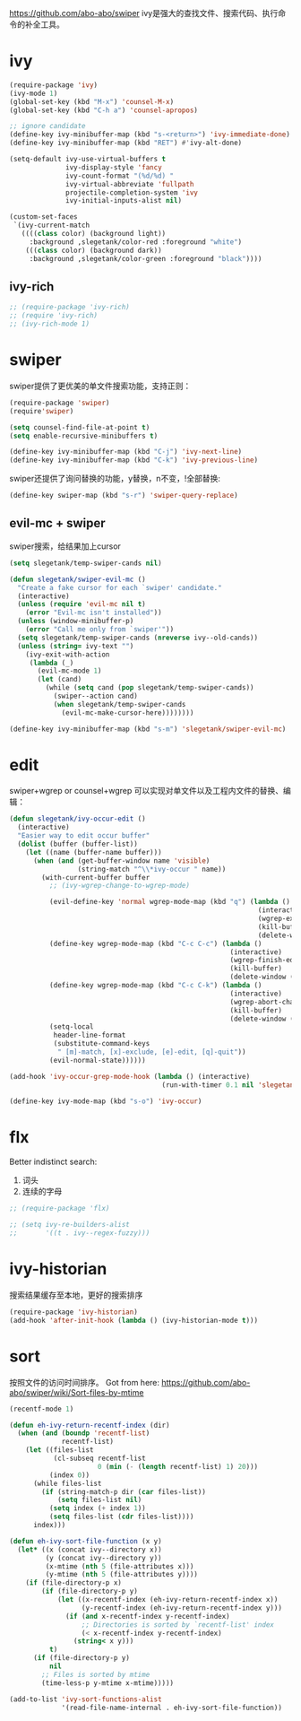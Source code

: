 https://github.com/abo-abo/swiper
ivy是强大的查找文件、搜索代码、执行命令的补全工具。
* ivy
#+BEGIN_SRC emacs-lisp
  (require-package 'ivy)
  (ivy-mode 1)
  (global-set-key (kbd "M-x") 'counsel-M-x)
  (global-set-key (kbd "C-h a") 'counsel-apropos)

  ;; ignore candidate
  (define-key ivy-minibuffer-map (kbd "s-<return>") 'ivy-immediate-done)
  (define-key ivy-minibuffer-map (kbd "RET") #'ivy-alt-done)

  (setq-default ivy-use-virtual-buffers t
                ivy-display-style 'fancy
                ivy-count-format "(%d/%d) "
                ivy-virtual-abbreviate 'fullpath
                projectile-completion-system 'ivy
                ivy-initial-inputs-alist nil)

  (custom-set-faces
   `(ivy-current-match
     ((((class color) (background light))
       :background ,slegetank/color-red :foreground "white")
      (((class color) (background dark))
       :background ,slegetank/color-green :foreground "black"))))
#+END_SRC
** ivy-rich
#+BEGIN_SRC emacs-lisp
  ;; (require-package 'ivy-rich)
  ;; (require 'ivy-rich)
  ;; (ivy-rich-mode 1)
#+END_SRC

* swiper
swiper提供了更优美的单文件搜索功能，支持正则：
#+BEGIN_SRC emacs-lisp
  (require-package 'swiper)
  (require'swiper)

  (setq counsel-find-file-at-point t)
  (setq enable-recursive-minibuffers t)

  (define-key ivy-minibuffer-map (kbd "C-j") 'ivy-next-line)
  (define-key ivy-minibuffer-map (kbd "C-k") 'ivy-previous-line)
#+END_SRC

swiper还提供了询问替换的功能，y替换，n不变，!全部替换:
#+BEGIN_SRC emacs-lisp
  (define-key swiper-map (kbd "s-r") 'swiper-query-replace)
#+END_SRC
** evil-mc + swiper
swiper搜索，给结果加上cursor
#+BEGIN_SRC emacs-lisp
  (setq slegetank/temp-swiper-cands nil)

  (defun slegetank/swiper-evil-mc ()
    "Create a fake cursor for each `swiper' candidate."
    (interactive)
    (unless (require 'evil-mc nil t)
      (error "Evil-mc isn't installed"))
    (unless (window-minibuffer-p)
      (error "Call me only from `swiper'"))
    (setq slegetank/temp-swiper-cands (nreverse ivy--old-cands))
    (unless (string= ivy-text "")
      (ivy-exit-with-action
       (lambda (_)
         (evil-mc-mode 1)
         (let (cand)
           (while (setq cand (pop slegetank/temp-swiper-cands))
             (swiper--action cand)
             (when slegetank/temp-swiper-cands
               (evil-mc-make-cursor-here))))))))

  (define-key ivy-minibuffer-map (kbd "s-m") 'slegetank/swiper-evil-mc)
#+END_SRC

* edit
swiper+wgrep or counsel+wgrep 可以实现对单文件以及工程内文件的替换、编辑：
#+BEGIN_SRC emacs-lisp
  (defun slegetank/ivy-occur-edit ()
    (interactive)
    "Easier way to edit occur buffer"
    (dolist (buffer (buffer-list))
      (let ((name (buffer-name buffer)))
        (when (and (get-buffer-window name 'visible)
                   (string-match "^\\*ivy-occur " name))
          (with-current-buffer buffer
            ;; (ivy-wgrep-change-to-wgrep-mode)

            (evil-define-key 'normal wgrep-mode-map (kbd "q") (lambda ()
                                                                (interactive)
                                                                (wgrep-exit)
                                                                (kill-buffer)
                                                                (delete-window (selected-window))))
            (define-key wgrep-mode-map (kbd "C-c C-c") (lambda ()
                                                         (interactive)
                                                         (wgrep-finish-edit)
                                                         (kill-buffer)
                                                         (delete-window (selected-window))))
            (define-key wgrep-mode-map (kbd "C-c C-k") (lambda ()
                                                         (interactive)
                                                         (wgrep-abort-changes)
                                                         (kill-buffer)
                                                         (delete-window (selected-window))))
            (setq-local
             header-line-format
             (substitute-command-keys
              " [m]-match, [x]-exclude, [e]-edit, [q]-quit"))
            (evil-normal-state))))))

  (add-hook 'ivy-occur-grep-mode-hook (lambda () (interactive)
                                        (run-with-timer 0.1 nil 'slegetank/ivy-occur-edit)))

  (define-key ivy-mode-map (kbd "s-o") 'ivy-occur)
#+END_SRC

* flx
Better indistinct search:
1. 词头
2. 连续的字母

#+BEGIN_SRC emacs-lisp
  ;; (require-package 'flx)

  ;; (setq ivy-re-builders-alist
  ;;       '((t . ivy--regex-fuzzy)))
#+END_SRC

* ivy-historian
搜索结果缓存至本地，更好的搜索排序
#+BEGIN_SRC emacs-lisp
  (require-package 'ivy-historian)
  (add-hook 'after-init-hook (lambda () (ivy-historian-mode t)))
#+END_SRC
* sort
按照文件的访问时间排序。
Got from here: https://github.com/abo-abo/swiper/wiki/Sort-files-by-mtime

#+BEGIN_SRC emacs-lisp
  (recentf-mode 1)

  (defun eh-ivy-return-recentf-index (dir)
    (when (and (boundp 'recentf-list)
               recentf-list)
      (let ((files-list
             (cl-subseq recentf-list
                        0 (min (- (length recentf-list) 1) 20)))
            (index 0))
        (while files-list
          (if (string-match-p dir (car files-list))
              (setq files-list nil)
            (setq index (+ index 1))
            (setq files-list (cdr files-list))))
        index)))

  (defun eh-ivy-sort-file-function (x y)
    (let* ((x (concat ivy--directory x))
           (y (concat ivy--directory y))
           (x-mtime (nth 5 (file-attributes x)))
           (y-mtime (nth 5 (file-attributes y))))
      (if (file-directory-p x)
          (if (file-directory-p y)
              (let ((x-recentf-index (eh-ivy-return-recentf-index x))
                    (y-recentf-index (eh-ivy-return-recentf-index y)))
                (if (and x-recentf-index y-recentf-index)
                    ;; Directories is sorted by `recentf-list' index
                    (< x-recentf-index y-recentf-index)
                  (string< x y)))
            t)
        (if (file-directory-p y)
            nil
          ;; Files is sorted by mtime
          (time-less-p y-mtime x-mtime)))))

  (add-to-list 'ivy-sort-functions-alist
               '(read-file-name-internal . eh-ivy-sort-file-function))
#+END_SRC
